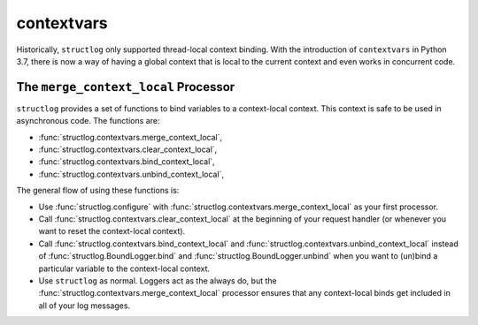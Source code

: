 .. _contextvars:

contextvars
===========

.. testsetup:: *

   import structlog

.. testcleanup:: *

   import structlog
   structlog.reset_defaults()

Historically, ``structlog`` only supported thread-local context binding.
With the introduction of ``contextvars`` in Python 3.7, there is now a way of having a global context that is local to the current context and even works in concurrent code.

The ``merge_context_local`` Processor
-------------------------------------

``structlog`` provides a set of functions to bind variables to a context-local context.
This context is safe to be used in asynchronous code.
The functions are:

- :func:`structlog.contextvars.merge_context_local`,
- :func:`structlog.contextvars.clear_context_local`,
- :func:`structlog.contextvars.bind_context_local`,
- :func:`structlog.contextvars.unbind_context_local`,

The general flow of using these functions is:

- Use :func:`structlog.configure` with :func:`structlog.contextvars.merge_context_local` as your first processor.
- Call :func:`structlog.contextvars.clear_context_local` at the beginning of your request handler (or whenever you want to reset the context-local context).
- Call :func:`structlog.contextvars.bind_context_local` and :func:`structlog.contextvars.unbind_context_local` instead of :func:`structlog.BoundLogger.bind` and :func:`structlog.BoundLogger.unbind` when you want to (un)bind a particular variable to the context-local context.
- Use ``structlog`` as normal.
  Loggers act as the always do, but the :func:`structlog.contextvars.merge_context_local` processor ensures that any context-local binds get included in all of your log messages.

.. doctest::

   >>> from structlog.contextvars import (
   ...     bind_context_local,
   ...     clear_context_local,
   ...     merge_context_local,
   ...     unbind_context_local,
   ... )
   >>> from structlog import configure
   >>> configure(
   ...     processors=[
   ...         merge_context_local,
   ...         structlog.processors.KeyValueRenderer(),
   ...     ]
   ... )
   >>> log = structlog.get_logger()
   >>> # At the top of your request handler (or, ideally, some general
   >>> # middleware), clear the threadlocal context and bind some common
   >>> # values:
   >>> clear_context_local()
   >>> bind_context_local(a=1, b=2)
   >>> # Then use loggers as per normal
   >>> # (perhaps by using structlog.get_logger() to create them).
   >>> log.msg("hello")
   a=1 b=2 event='hello'
   >>> # Use unbind_context_local to remove a variable from the context
   >>> unbind_context_local("b")
   >>> log.msg("world")
   a=1 event='world'
   >>> # And when we clear the threadlocal state again, it goes away.
   >>> clear_context_local()
   >>> log.msg("hi there")
   event='hi there'

